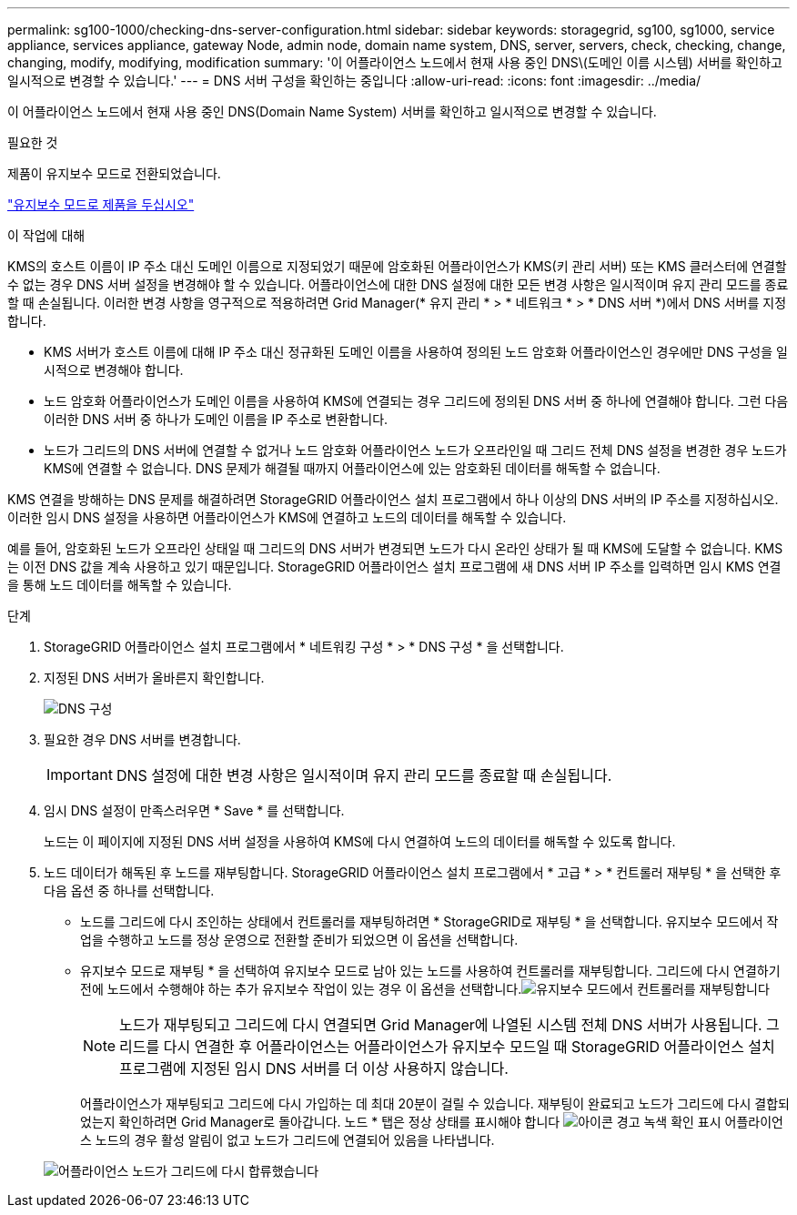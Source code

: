 ---
permalink: sg100-1000/checking-dns-server-configuration.html 
sidebar: sidebar 
keywords: storagegrid, sg100, sg1000, service appliance, services appliance, gateway Node, admin node, domain name system, DNS, server, servers, check, checking, change, changing, modify, modifying, modification 
summary: '이 어플라이언스 노드에서 현재 사용 중인 DNS\(도메인 이름 시스템) 서버를 확인하고 일시적으로 변경할 수 있습니다.' 
---
= DNS 서버 구성을 확인하는 중입니다
:allow-uri-read: 
:icons: font
:imagesdir: ../media/


[role="lead"]
이 어플라이언스 노드에서 현재 사용 중인 DNS(Domain Name System) 서버를 확인하고 일시적으로 변경할 수 있습니다.

.필요한 것
제품이 유지보수 모드로 전환되었습니다.

link:placing-appliance-into-maintenance-mode.html["유지보수 모드로 제품을 두십시오"]

.이 작업에 대해
KMS의 호스트 이름이 IP 주소 대신 도메인 이름으로 지정되었기 때문에 암호화된 어플라이언스가 KMS(키 관리 서버) 또는 KMS 클러스터에 연결할 수 없는 경우 DNS 서버 설정을 변경해야 할 수 있습니다. 어플라이언스에 대한 DNS 설정에 대한 모든 변경 사항은 일시적이며 유지 관리 모드를 종료할 때 손실됩니다. 이러한 변경 사항을 영구적으로 적용하려면 Grid Manager(* 유지 관리 * > * 네트워크 * > * DNS 서버 *)에서 DNS 서버를 지정합니다.

* KMS 서버가 호스트 이름에 대해 IP 주소 대신 정규화된 도메인 이름을 사용하여 정의된 노드 암호화 어플라이언스인 경우에만 DNS 구성을 일시적으로 변경해야 합니다.
* 노드 암호화 어플라이언스가 도메인 이름을 사용하여 KMS에 연결되는 경우 그리드에 정의된 DNS 서버 중 하나에 연결해야 합니다. 그런 다음 이러한 DNS 서버 중 하나가 도메인 이름을 IP 주소로 변환합니다.
* 노드가 그리드의 DNS 서버에 연결할 수 없거나 노드 암호화 어플라이언스 노드가 오프라인일 때 그리드 전체 DNS 설정을 변경한 경우 노드가 KMS에 연결할 수 없습니다. DNS 문제가 해결될 때까지 어플라이언스에 있는 암호화된 데이터를 해독할 수 없습니다.


KMS 연결을 방해하는 DNS 문제를 해결하려면 StorageGRID 어플라이언스 설치 프로그램에서 하나 이상의 DNS 서버의 IP 주소를 지정하십시오. 이러한 임시 DNS 설정을 사용하면 어플라이언스가 KMS에 연결하고 노드의 데이터를 해독할 수 있습니다.

예를 들어, 암호화된 노드가 오프라인 상태일 때 그리드의 DNS 서버가 변경되면 노드가 다시 온라인 상태가 될 때 KMS에 도달할 수 없습니다. KMS는 이전 DNS 값을 계속 사용하고 있기 때문입니다. StorageGRID 어플라이언스 설치 프로그램에 새 DNS 서버 IP 주소를 입력하면 임시 KMS 연결을 통해 노드 데이터를 해독할 수 있습니다.

.단계
. StorageGRID 어플라이언스 설치 프로그램에서 * 네트워킹 구성 * > * DNS 구성 * 을 선택합니다.
. 지정된 DNS 서버가 올바른지 확인합니다.
+
image::../media/dns_configuration.png[DNS 구성]

. 필요한 경우 DNS 서버를 변경합니다.
+

IMPORTANT: DNS 설정에 대한 변경 사항은 일시적이며 유지 관리 모드를 종료할 때 손실됩니다.

. 임시 DNS 설정이 만족스러우면 * Save * 를 선택합니다.
+
노드는 이 페이지에 지정된 DNS 서버 설정을 사용하여 KMS에 다시 연결하여 노드의 데이터를 해독할 수 있도록 합니다.

. 노드 데이터가 해독된 후 노드를 재부팅합니다. StorageGRID 어플라이언스 설치 프로그램에서 * 고급 * > * 컨트롤러 재부팅 * 을 선택한 후 다음 옵션 중 하나를 선택합니다.
+
** 노드를 그리드에 다시 조인하는 상태에서 컨트롤러를 재부팅하려면 * StorageGRID로 재부팅 * 을 선택합니다. 유지보수 모드에서 작업을 수행하고 노드를 정상 운영으로 전환할 준비가 되었으면 이 옵션을 선택합니다.
** 유지보수 모드로 재부팅 * 을 선택하여 유지보수 모드로 남아 있는 노드를 사용하여 컨트롤러를 재부팅합니다. 그리드에 다시 연결하기 전에 노드에서 수행해야 하는 추가 유지보수 작업이 있는 경우 이 옵션을 선택합니다.image:../media/reboot_controller_from_maintenance_mode.png["유지보수 모드에서 컨트롤러를 재부팅합니다"]
+

NOTE: 노드가 재부팅되고 그리드에 다시 연결되면 Grid Manager에 나열된 시스템 전체 DNS 서버가 사용됩니다. 그리드를 다시 연결한 후 어플라이언스는 어플라이언스가 유지보수 모드일 때 StorageGRID 어플라이언스 설치 프로그램에 지정된 임시 DNS 서버를 더 이상 사용하지 않습니다.

+
어플라이언스가 재부팅되고 그리드에 다시 가입하는 데 최대 20분이 걸릴 수 있습니다. 재부팅이 완료되고 노드가 그리드에 다시 결합되었는지 확인하려면 Grid Manager로 돌아갑니다. 노드 * 탭은 정상 상태를 표시해야 합니다 image:../media/icon_alert_green_checkmark.png["아이콘 경고 녹색 확인 표시"] 어플라이언스 노드의 경우 활성 알림이 없고 노드가 그리드에 연결되어 있음을 나타냅니다.

+
image::../media/node_rejoin_grid_confirmation.png[어플라이언스 노드가 그리드에 다시 합류했습니다]




